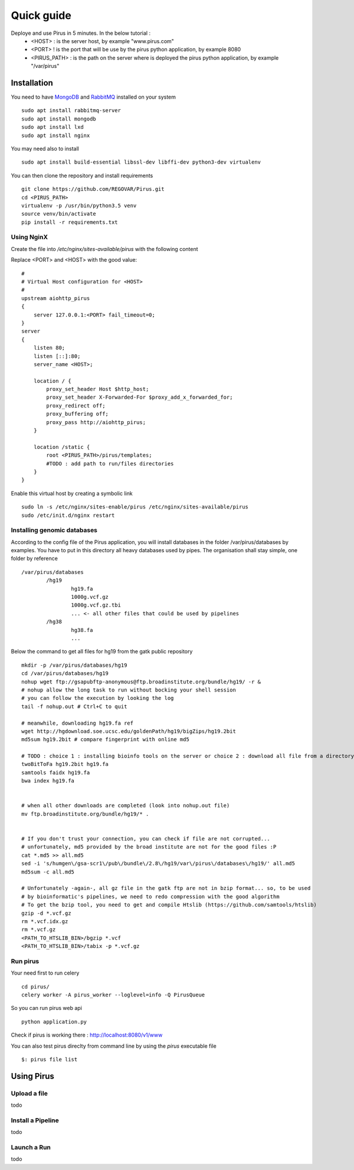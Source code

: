 Quick guide
###########

Deploye and use Pirus in 5 minutes. In the below tutorial :
 * <HOST> : is the server host, by example "www.pirus.com"
 * <PORT> ! is the port that will be use by the pirus python application, by example 8080
 * <PIRUS_PATH> : is the path on the server where is deployed the pirus python application, by example "/var/pirus"



Installation
============


You need to have `MongoDB <https://docs.mongodb.com/manual/tutorial/install-mongodb-on-ubuntu/>`_ and `RabbitMQ <https://www.rabbitmq.com/install-debian.html>`_ installed on your system :: 

        sudo apt install rabbitmq-server
        sudo apt install mongodb
        sudo apt install lxd
        sudo apt install nginx
	
	
You may need also to install ::

        sudo apt install build-essential libssl-dev libffi-dev python3-dev virtualenv
	
        
You can then clone the repository and install requirements ::

        git clone https://github.com/REGOVAR/Pirus.git
        cd <PIRUS_PATH>
        virtualenv -p /usr/bin/python3.5 venv
        source venv/bin/activate
        pip install -r requirements.txt


Using NginX
-----------
Create the file  into `/etc/nginx/sites-available/pirus` with the following content

Replace <PORT> and <HOST> with the good value::

	#
	# Virtual Host configuration for <HOST>
	#
	upstream aiohttp_pirus 
	{
	    server 127.0.0.1:<PORT> fail_timeout=0;
	}
	server 
	{
	    listen 80;
	    listen [::]:80;
	    server_name <HOST>;

	    location / {
		proxy_set_header Host $http_host;
		proxy_set_header X-Forwarded-For $proxy_add_x_forwarded_for;
		proxy_redirect off;
		proxy_buffering off;
		proxy_pass http://aiohttp_pirus;
	    }

	    location /static {
		root <PIRUS_PATH>/pirus/templates;
		#TODO : add path to run/files directories
	    }
	}

Enable this virtual host by creating a symbolic link ::

	sudo ln -s /etc/nginx/sites-enable/pirus /etc/nginx/sites-available/pirus 
	sudo /etc/init.d/nginx restart
	

Installing genomic databases
----------------------------
According to the config file of the Pirus application, you will install databases in the folder /var/pirus/databases by examples. You have to put in this directory all heavy databases used by pipes. The organisation shall stay simple, one folder by reference  ::

	/var/pirus/databases
		/hg19
			hg19.fa
			1000g.vcf.gz
			1000g.vcf.gz.tbi
			... <- all other files that could be used by pipelines
		/hg38
			hg38.fa
			...
		
Below the command to get all files for hg19 from the gatk public repository ::

	mkdir -p /var/pirus/databases/hg19
	cd /var/pirus/databases/hg19
	nohup wget ftp://gsapubftp-anonymous@ftp.broadinstitute.org/bundle/hg19/ -r &
	# nohup allow the long task to run without bocking your shell session
	# you can follow the execution by looking the log
	tail -f nohup.out # Ctrl+C to quit
	
	# meanwhile, downloading hg19.fa ref
	wget http://hgdownload.soe.ucsc.edu/goldenPath/hg19/bigZips/hg19.2bit
	md5sum hg19.2bit # compare fingerprint with online md5
	
	# TODO : choice 1 : installing bioinfo tools on the server or choice 2 : download all file from a directory ?
	twoBitToFa hg19.2bit hg19.fa
	samtools faidx hg19.fa
	bwa index hg19.fa
	
	
	# when all other downloads are completed (look into nohup.out file)
	mv ftp.broadinstitute.org/bundle/hg19/* .
	
	
	# If you don't trust your connection, you can check if file are not corrupted... 
	# unfortunately, md5 provided by the broad institute are not for the good files :P
	cat *.md5 >> all.md5
	sed -i 's/humgen\/gsa-scr1\/pub\/bundle\/2.8\/hg19/var\/pirus\/databases\/hg19/' all.md5
	md5sum -c all.md5
	
	# Unfortunately -again-, all gz file in the gatk ftp are not in bzip format... so, to be used 
	# by bioinformatic's pipelines, we need to redo compression with the good algorithm
	# To get the bzip tool, you need to get and compile Htslib (https://github.com/samtools/htslib)
	gzip -d *.vcf.gz
	rm *.vcf.idx.gz
	rm *.vcf.gz
	<PATH_TO_HTSLIB_BIN>/bgzip *.vcf
	<PATH_TO_HTSLIB_BIN>/tabix -p *.vcf.gz
	
	

Run pirus
---------

Your need first to run celery ::

	cd pirus/
	celery worker -A pirus_worker --loglevel=info -Q PirusQueue

So you can run pirus web api ::

	python application.py 

Check if pirus is working there : http://localhost:8080/v1/www

You can also test pirus direclty from command line by using the `pirus` executable file ::

	$: pirus file list 


Using Pirus
===========

Upload a file
-------------

todo


Install a Pipeline
------------------


todo



Launch a Run
------------

todo




